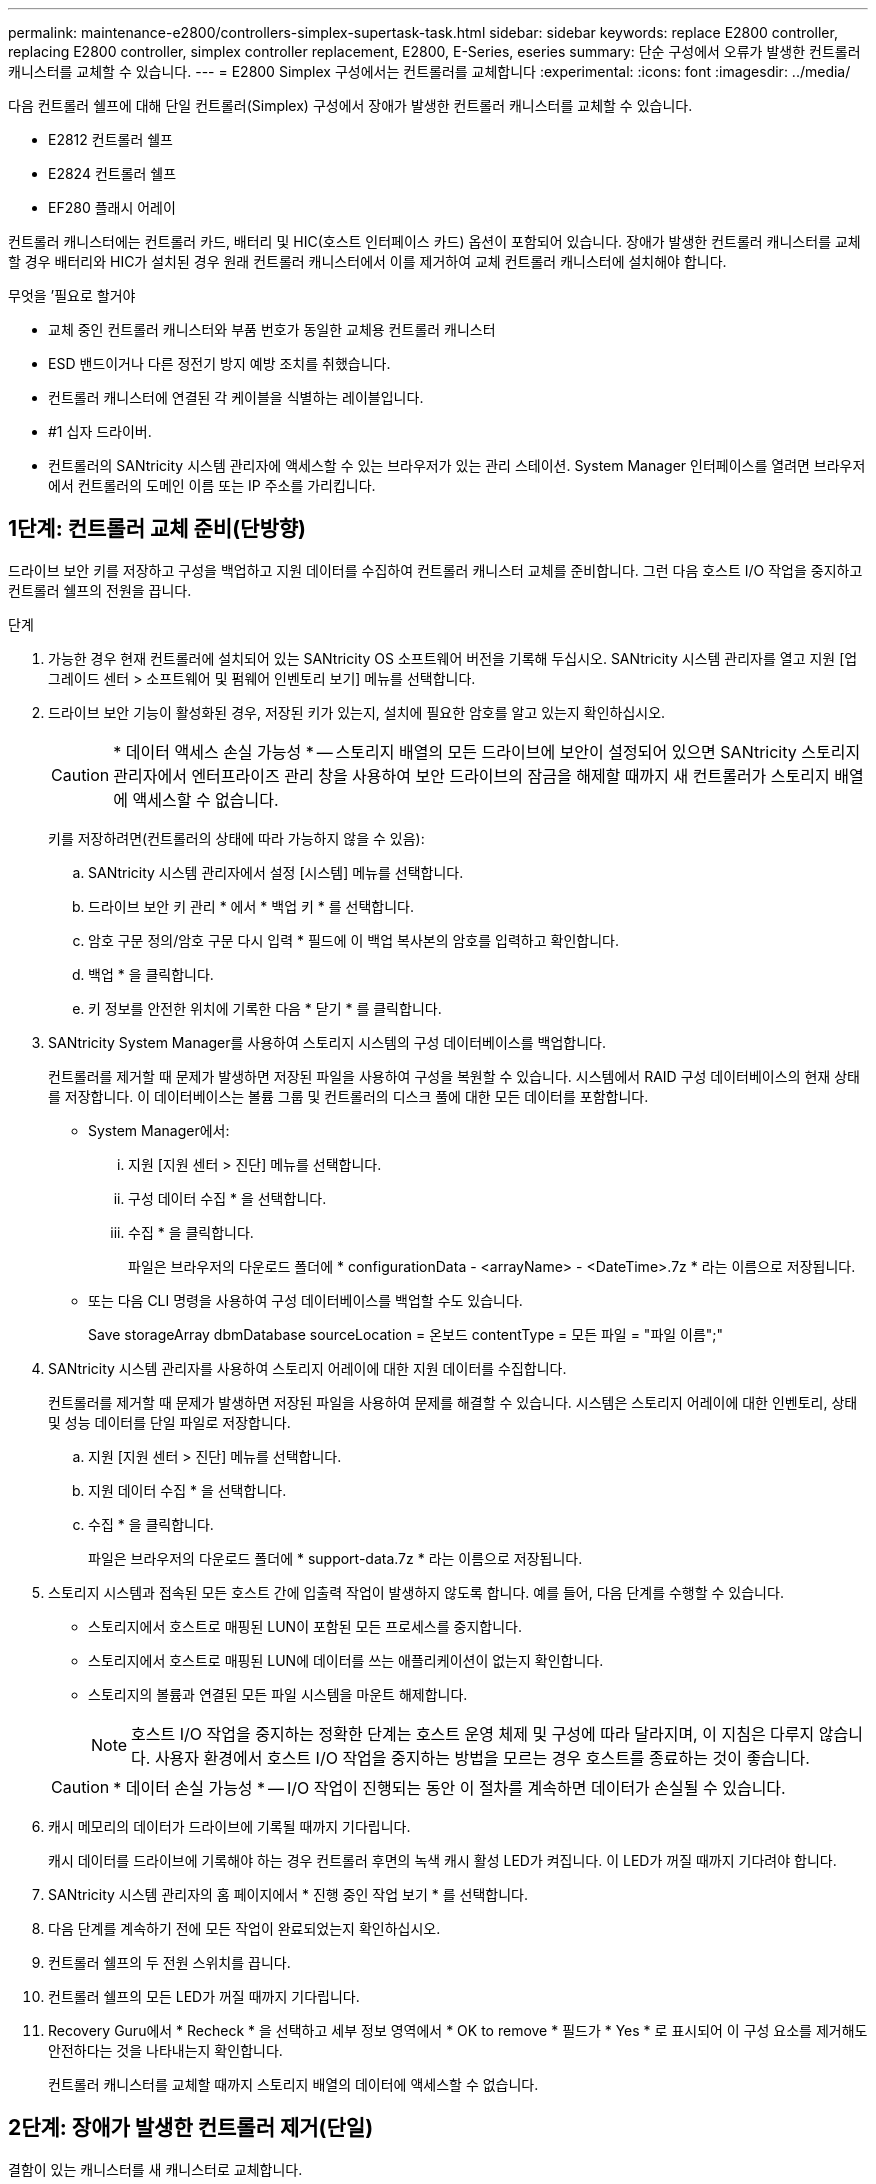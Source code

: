---
permalink: maintenance-e2800/controllers-simplex-supertask-task.html 
sidebar: sidebar 
keywords: replace E2800 controller, replacing E2800 controller, simplex controller replacement, E2800, E-Series, eseries 
summary: 단순 구성에서 오류가 발생한 컨트롤러 캐니스터를 교체할 수 있습니다. 
---
= E2800 Simplex 구성에서는 컨트롤러를 교체합니다
:experimental: 
:icons: font
:imagesdir: ../media/


[role="lead"]
다음 컨트롤러 쉘프에 대해 단일 컨트롤러(Simplex) 구성에서 장애가 발생한 컨트롤러 캐니스터를 교체할 수 있습니다.

* E2812 컨트롤러 쉘프
* E2824 컨트롤러 쉘프
* EF280 플래시 어레이


컨트롤러 캐니스터에는 컨트롤러 카드, 배터리 및 HIC(호스트 인터페이스 카드) 옵션이 포함되어 있습니다. 장애가 발생한 컨트롤러 캐니스터를 교체할 경우 배터리와 HIC가 설치된 경우 원래 컨트롤러 캐니스터에서 이를 제거하여 교체 컨트롤러 캐니스터에 설치해야 합니다.

.무엇을 &#8217;필요로 할거야
* 교체 중인 컨트롤러 캐니스터와 부품 번호가 동일한 교체용 컨트롤러 캐니스터
* ESD 밴드이거나 다른 정전기 방지 예방 조치를 취했습니다.
* 컨트롤러 캐니스터에 연결된 각 케이블을 식별하는 레이블입니다.
* #1 십자 드라이버.
* 컨트롤러의 SANtricity 시스템 관리자에 액세스할 수 있는 브라우저가 있는 관리 스테이션. System Manager 인터페이스를 열려면 브라우저에서 컨트롤러의 도메인 이름 또는 IP 주소를 가리킵니다.




== 1단계: 컨트롤러 교체 준비(단방향)

드라이브 보안 키를 저장하고 구성을 백업하고 지원 데이터를 수집하여 컨트롤러 캐니스터 교체를 준비합니다. 그런 다음 호스트 I/O 작업을 중지하고 컨트롤러 쉘프의 전원을 끕니다.

.단계
. 가능한 경우 현재 컨트롤러에 설치되어 있는 SANtricity OS 소프트웨어 버전을 기록해 두십시오. SANtricity 시스템 관리자를 열고 지원 [업그레이드 센터 > 소프트웨어 및 펌웨어 인벤토리 보기] 메뉴를 선택합니다.
. 드라이브 보안 기능이 활성화된 경우, 저장된 키가 있는지, 설치에 필요한 암호를 알고 있는지 확인하십시오.
+

CAUTION: * 데이터 액세스 손실 가능성 * -- 스토리지 배열의 모든 드라이브에 보안이 설정되어 있으면 SANtricity 스토리지 관리자에서 엔터프라이즈 관리 창을 사용하여 보안 드라이브의 잠금을 해제할 때까지 새 컨트롤러가 스토리지 배열에 액세스할 수 없습니다.

+
키를 저장하려면(컨트롤러의 상태에 따라 가능하지 않을 수 있음):

+
.. SANtricity 시스템 관리자에서 설정 [시스템] 메뉴를 선택합니다.
.. 드라이브 보안 키 관리 * 에서 * 백업 키 * 를 선택합니다.
.. 암호 구문 정의/암호 구문 다시 입력 * 필드에 이 백업 복사본의 암호를 입력하고 확인합니다.
.. 백업 * 을 클릭합니다.
.. 키 정보를 안전한 위치에 기록한 다음 * 닫기 * 를 클릭합니다.


. SANtricity System Manager를 사용하여 스토리지 시스템의 구성 데이터베이스를 백업합니다.
+
컨트롤러를 제거할 때 문제가 발생하면 저장된 파일을 사용하여 구성을 복원할 수 있습니다. 시스템에서 RAID 구성 데이터베이스의 현재 상태를 저장합니다. 이 데이터베이스는 볼륨 그룹 및 컨트롤러의 디스크 풀에 대한 모든 데이터를 포함합니다.

+
** System Manager에서:
+
... 지원 [지원 센터 > 진단] 메뉴를 선택합니다.
... 구성 데이터 수집 * 을 선택합니다.
... 수집 * 을 클릭합니다.
+
파일은 브라우저의 다운로드 폴더에 * configurationData - <arrayName> - <DateTime>.7z * 라는 이름으로 저장됩니다.



** 또는 다음 CLI 명령을 사용하여 구성 데이터베이스를 백업할 수도 있습니다.
+
Save storageArray dbmDatabase sourceLocation = 온보드 contentType = 모든 파일 = "파일 이름";"



. SANtricity 시스템 관리자를 사용하여 스토리지 어레이에 대한 지원 데이터를 수집합니다.
+
컨트롤러를 제거할 때 문제가 발생하면 저장된 파일을 사용하여 문제를 해결할 수 있습니다. 시스템은 스토리지 어레이에 대한 인벤토리, 상태 및 성능 데이터를 단일 파일로 저장합니다.

+
.. 지원 [지원 센터 > 진단] 메뉴를 선택합니다.
.. 지원 데이터 수집 * 을 선택합니다.
.. 수집 * 을 클릭합니다.
+
파일은 브라우저의 다운로드 폴더에 * support-data.7z * 라는 이름으로 저장됩니다.



. 스토리지 시스템과 접속된 모든 호스트 간에 입출력 작업이 발생하지 않도록 합니다. 예를 들어, 다음 단계를 수행할 수 있습니다.
+
** 스토리지에서 호스트로 매핑된 LUN이 포함된 모든 프로세스를 중지합니다.
** 스토리지에서 호스트로 매핑된 LUN에 데이터를 쓰는 애플리케이션이 없는지 확인합니다.
** 스토리지의 볼륨과 연결된 모든 파일 시스템을 마운트 해제합니다.
+

NOTE: 호스트 I/O 작업을 중지하는 정확한 단계는 호스트 운영 체제 및 구성에 따라 달라지며, 이 지침은 다루지 않습니다. 사용자 환경에서 호스트 I/O 작업을 중지하는 방법을 모르는 경우 호스트를 종료하는 것이 좋습니다.

+

CAUTION: * 데이터 손실 가능성 * -- I/O 작업이 진행되는 동안 이 절차를 계속하면 데이터가 손실될 수 있습니다.



. 캐시 메모리의 데이터가 드라이브에 기록될 때까지 기다립니다.
+
캐시 데이터를 드라이브에 기록해야 하는 경우 컨트롤러 후면의 녹색 캐시 활성 LED가 켜집니다. 이 LED가 꺼질 때까지 기다려야 합니다.

. SANtricity 시스템 관리자의 홈 페이지에서 * 진행 중인 작업 보기 * 를 선택합니다.
. 다음 단계를 계속하기 전에 모든 작업이 완료되었는지 확인하십시오.
. 컨트롤러 쉘프의 두 전원 스위치를 끕니다.
. 컨트롤러 쉘프의 모든 LED가 꺼질 때까지 기다립니다.
. Recovery Guru에서 * Recheck * 을 선택하고 세부 정보 영역에서 * OK to remove * 필드가 * Yes * 로 표시되어 이 구성 요소를 제거해도 안전하다는 것을 나타내는지 확인합니다.
+
컨트롤러 캐니스터를 교체할 때까지 스토리지 배열의 데이터에 액세스할 수 없습니다.





== 2단계: 장애가 발생한 컨트롤러 제거(단일)

결함이 있는 캐니스터를 새 캐니스터로 교체합니다.



=== 2a단계: 컨트롤러 캐니스터 제거(단일)

컨트롤러 캐니스터를 제거합니다.

.단계
. ESD 밴드를 착용하거나 정전기 방지 조치를 취하십시오.
. 컨트롤러 캐니스터에 부착된 각 케이블에 레이블을 부착합니다.
. 컨트롤러 캐니스터에서 모든 케이블을 분리합니다.
+

CAUTION: 성능 저하를 방지하려면 케이블을 비틀거나 접거나 끼거나 밟지 마십시오.

. 컨트롤러 캐니스터의 HIC 포트에서 SFP+ 트랜시버를 사용하는 경우 SFP를 제거합니다.
+
장애가 발생한 컨트롤러 캐니스터에서 HIC를 제거해야 하므로 HIC 포트에서 SFP를 모두 제거해야 합니다. 하지만 베이스보드 호스트 포트에 설치된 모든 SFP는 그대로 둘 수 있습니다. 새 컨트롤러에 케이블을 연결할 준비가 되면 해당 SFP를 새 컨트롤러 캐니스터로 이동하기만 하면 됩니다. 이 접근 방식은 둘 이상의 SFP 유형이 있는 경우에 특히 유용합니다.

. 컨트롤러 후면의 캐시 활성 LED가 꺼져 있는지 확인합니다.
+
캐시 데이터를 드라이브에 기록해야 하는 경우 컨트롤러 후면의 녹색 캐시 활성 LED가 켜집니다. 컨트롤러 캐니스터를 제거하기 전에 이 LED가 꺼질 때까지 기다려야 합니다.

+

NOTE: 그림은 컨트롤러 캐니스터의 예를 보여줍니다. 컨트롤러의 호스트 포트 수와 유형은 다를 수 있습니다.

+
image::../media/28_dwg_2800_controller_attn_led_maint-e2800.gif[28 DWG 2800 컨트롤러 Attn led maint e2800]

+
* (1) * _ 캐시 활성 LED _

. 캠 핸들이 분리될 때까지 캠 핸들의 래치를 누른 다음 캠 핸들을 오른쪽으로 열어 컨트롤러 캐니스터를 중앙판에서 분리합니다.
+
image::../media/28_dwg_e2824_remove_controller_canister_simplex_maint-e2800.gif[28 DWG e2824 컨트롤러 캐니스터 단일 유지보수 e2800을 제거합니다]

+
* (1) * _컨트롤러 캐니스터 _

+
* (2) * _ 캠 핸들 _

. 양손과 캠 핸들을 사용하여 컨트롤러 캐니스터를 선반에서 밀어 꺼냅니다.
+

CAUTION: 항상 두 손을 사용하여 컨트롤러 캐니스터의 무게를 지지하십시오.

+
컨트롤러 캐니스터를 제거하면 플랩이 제 위치로 회전하여 빈 베이를 차단하여 공기 흐름과 냉각을 유지합니다.

. 이동식 덮개가 위를 향하도록 컨트롤러 캐니스터를 뒤집습니다.
. 컨트롤러 캐니스터를 평평하고 정전기가 없는 표면에 놓습니다.




=== 2b단계: 배터리 분리(단면)

컨트롤러 쉘프에서 컨트롤러 캐니스터를 제거한 후 배터리를 분리합니다.

.단계
. 단추를 누르고 덮개를 밀어서 컨트롤러 캐니스터의 덮개를 분리합니다.
. 컨트롤러 내부(배터리와 DIMM 사이)의 녹색 LED가 꺼져 있는지 확인합니다.
+
이 녹색 LED가 켜져 있으면 컨트롤러는 여전히 배터리 전원을 사용하고 있습니다. 구성 요소를 제거하기 전에 이 LED가 꺼질 때까지 기다려야 합니다.

+
image::../media/28_dwg_e2800_internal_cache_active_led_maint-e2800.gif[28 DWG e2800 내부 캐시가 활성 상태로 유지 관리 e2800에 있습니다]

+
* (1) * _ 내부 캐시 활성 _

+
* (2) * _ 배터리 _

. 배터리의 파란색 분리 래치를 찾습니다.
. 분리 래치를 아래로 누르고 컨트롤러 캐니스터에서 멀리 밀어 배터리를 분리합니다.
+
image::../media/28_dwg_e2800_remove_battery_maint-e2800.gif[28 DWG e2800 배터리 유지보수 e2800을 제거합니다]

+
* (1) * _ 배터리 분리 래치 _

+
* (2) * _ 배터리 _

. 배터리를 들어 올려 컨트롤러 캐니스터에서 꺼냅니다.




=== 단계 2c: 호스트 인터페이스 카드 제거(단면 인쇄)

컨트롤러 캐니스터에 HIC(호스트 인터페이스 카드)가 포함된 경우 원래 컨트롤러 캐니스터에서 HIC를 제거하여 새 컨트롤러 캐니스터에서 다시 사용할 수 있도록 합니다.

.단계
. 1 십자 드라이버를 사용하여 HIC 페이스플레이트를 컨트롤러 캐니스터에 연결하는 나사를 제거합니다.
+
나사는 상단에 1개, 측면에 1개, 전면에 2개 등 4개가 있습니다.

+
image::../media/28_dwg_e2800_hic_faceplace_screws_maint-e2800.gif[28 DWG e2800 hic facePlace 나사 maint e2800]

. HIC 페이스플레이트를 탈거하십시오.
. 손가락이나 십자 드라이버를 사용하여 HIC를 컨트롤러 카드에 고정하는 세 개의 나비 나사를 풉니다.
. 카드를 들어 올리고 다시 밀어 컨트롤러 카드에서 HIC를 조심스럽게 분리합니다.
+

CAUTION: HIC 하단 또는 컨트롤러 카드 상단에 있는 구성 요소가 긁히거나 범프되지 않도록 주의하십시오.

+
image::../media/28_dwg_e2800_hic_thumbscrews_maint-e2800.gif[28 DWG e2800 hic 손잡이 나사 maint e2800]

+
* (1) * _호스트 인터페이스 카드 _

+
* (2) * _나비나사 _

. HIC를 정전기가 없는 표면에 놓습니다.




== 3단계: 새 컨트롤러 설치(단일)

새 컨트롤러 캐니스터를 장착하여 결함이 있는 캐니스터를 교체합니다.



=== 3a단계: 배터리 설치(단면)

교체용 컨트롤러 캐니스터에 배터리를 설치합니다. 원래 컨트롤러 캐니스터에서 분리한 배터리를 설치하거나 주문한 새 배터리를 설치할 수 있습니다.

.단계
. 교체용 컨트롤러 캐니스터의 포장을 풀고 착탈식 덮개가 위를 향하도록 평평하고 정전기가 없는 표면에 설치합니다.
+
오류가 발생한 컨트롤러 캐니스터를 배송할 때 사용할 포장재를 보관합니다.

. 덮개 단추를 누르고 덮개를 밀어 분리합니다.
. 배터리 슬롯이 사용자를 향하도록 컨트롤러 캐니스터의 방향을 맞춥니다.
. 배터리를 컨트롤러 캐니스터에 약간 아래쪽으로 삽입합니다.
+
배터리 전면의 금속 플랜지를 컨트롤러 캐니스터 하단의 슬롯에 삽입한 다음 배터리 상단을 캐니스터 왼쪽의 작은 정렬 핀 아래로 밀어 넣어야 합니다.

. 배터리 래치를 위로 이동하여 배터리를 고정합니다.
+
래치가 제자리에 고정되면 래치 하단이 섀시의 금속 슬롯에 후크됩니다.

+
image::../media/28_dwg_e2800_insert_battery_maint-e2800.gif[28 DWG e2800 배터리 유지보수 e2800을 삽입합니다]

+
* (1) * _ 배터리 분리 래치 _

+
* (2) * _ 배터리 _

. 컨트롤러 캐니스터를 뒤집어 배터리가 올바르게 설치되었는지 확인합니다.
+

CAUTION: * 하드웨어 손상 가능성 * -- 배터리 전면의 금속 플랜지가 컨트롤러 캐니스터의 슬롯에 완전히 삽입되어야 합니다(첫 번째 그림 참조). 배터리가 올바르게 설치되지 않은 경우(두 번째 그림 참조) 금속 플랜지가 컨트롤러 보드에 닿게 되어 전원을 공급할 때 컨트롤러가 손상될 수 있습니다.

+
** * 정답 * -- 배터리의 금속 플랜지가 컨트롤러의 슬롯에 완전히 삽입되어 있습니다.
+
image:../media/28_dwg_e2800_battery_flange_ok_maint-e2800.gif[""]

** * 잘못됨 * -- 배터리의 금속 플랜지가 컨트롤러의 슬롯에 삽입되지 않음:
+
image:../media/28_dwg_e2800_battery_flange_not_ok_maint-e2800.gif[""]







=== 3b단계: 호스트 인터페이스 카드 설치(단방향)

원래 컨트롤러 캐니스터에서 HIC(호스트 인터페이스 카드)를 분리한 경우 새 컨트롤러 캐니스터에 해당 HIC를 설치합니다.

.단계
. 1 십자 드라이버를 사용하여 블랭크 페이스 플레이트를 교체용 컨트롤러 캐니스터에 연결하는 나사 4개를 분리하고 전면판을 제거합니다.
. HIC의 3개의 나비 나사를 컨트롤러의 해당 구멍에 맞추고 HIC 하단의 커넥터를 컨트롤러 카드의 HIC 인터페이스 커넥터와 맞춥니다.
+
HIC 하단 또는 컨트롤러 카드 상단에 있는 구성 요소가 긁히거나 범프되지 않도록 주의하십시오.

. HIC를 조심스럽게 제자리로 내리고 HIC 커넥터를 가볍게 눌러 HIC 커넥터를 장착합니다.
+

CAUTION: * 장비 손상 가능성 * -- HIC와 나비 나사 사이의 컨트롤러 LED에 골드 리본 커넥터가 끼이지 않도록 매우 조심하십시오.

+
image::../media/28_dwg_e2800_hic_thumbscrews_maint-e2800.gif[28 DWG e2800 hic 손잡이 나사 maint e2800]

+
* (1) * _호스트 인터페이스 카드 _

+
* (2) * _나비나사 _

. HIC 나비 나사를 손으로 조입니다.
+
드라이버를 사용하지 마십시오. 또는 나사를 너무 세게 조일 수 있습니다.

. 1 십자 드라이버를 사용하여 원래 컨트롤러 캐니스터에서 분리한 HIC 페이스플레이트를 4개의 나사로 새 컨트롤러 캐니스터에 부착합니다.
+
image::../media/28_dwg_e2800_hic_faceplace_screws_maint-e2800.gif[28 DWG e2800 hic facePlace 나사 maint e2800]





=== 단계 3c: 새 컨트롤러 캐니스터 설치(단면)

배터리와 HIC를 설치한 후 처음 설치한 경우 새 컨트롤러 캐니스터를 컨트롤러 쉘프에 설치할 수 있습니다.

.단계
. 딸깍 소리가 날 때까지 덮개를 뒤로 밀어 컨트롤러 캐니스터에 덮개를 다시 설치합니다.
. 이동식 덮개가 아래를 향하도록 컨트롤러 캐니스터를 뒤집습니다.
. 캠 핸들을 열린 위치로 둔 상태에서 컨트롤러 캐니스터를 완전히 컨트롤러 쉘프에 밀어 넣습니다.
+
image::../media/28_dwg_e2824_remove_controller_canister_simplex_maint-e2800.gif[28 DWG e2824 컨트롤러 캐니스터 단일 유지보수 e2800을 제거합니다]

+
* (1) * _컨트롤러 캐니스터 _

+
* (2) * _ 캠 핸들 _

. 캠 핸들을 왼쪽으로 이동하여 컨트롤러 캐니스터를 제자리에 고정합니다.
. 새 컨트롤러의 호스트 포트에 원래 컨트롤러의 SFP를 설치하고 모든 케이블을 다시 연결합니다.
+
둘 이상의 호스트 프로토콜을 사용하는 경우 올바른 호스트 포트에 SFP를 설치해야 합니다.

. 이더넷 포트 1(P1 레이블)을 DHCP 서버가 있는 네트워크에 연결했는지 여부와 모든 드라이브가 안전한지 여부에 따라 대체 컨트롤러에 IP 주소를 할당하는 방법을 결정합니다.
+
|===
| DHCP 서버를 사용하고 있습니까? | 모든 드라이브가 보호됩니까? | 단계 


 a| 
예
 a| 
아니요
 a| 
새 컨트롤러는 DHCP 서버에서 해당 IP 주소를 가져옵니다. 이 값은 원래 컨트롤러의 IP 주소와 다를 수 있습니다. 교체 컨트롤러 후면의 레이블에서 MAC 주소를 찾은 다음 네트워크 관리자에게 DHCP 서버에서 할당한 IP 주소를 문의하십시오.



 a| 
예
 a| 
예
 a| 
새 컨트롤러는 DHCP 서버에서 해당 IP 주소를 가져옵니다. 이 값은 원래 컨트롤러의 IP 주소와 다를 수 있습니다. 교체 컨트롤러 후면의 레이블에서 MAC 주소를 찾은 다음 네트워크 관리자에게 DHCP 서버에서 할당한 IP 주소를 문의하십시오. 그런 다음 명령줄 인터페이스를 사용하여 드라이브의 잠금을 해제할 수 있습니다.



 a| 
아니요
 a| 
아니요
 a| 
새 컨트롤러는 제거한 컨트롤러의 IP 주소를 채택합니다.



 a| 
아니요
 a| 
예
 a| 
새 컨트롤러의 IP 주소를 수동으로 설정해야 합니다. (기존 컨트롤러의 IP 주소를 다시 사용하거나 새 IP 주소를 사용할 수 있습니다.) 컨트롤러에 IP 주소가 있으면 명령줄 인터페이스를 사용하여 드라이브의 잠금을 해제할 수 있습니다. 드라이브가 잠금 해제된 후 새 컨트롤러는 원래 컨트롤러의 IP 주소를 자동으로 다시 사용합니다.

|===




== 4단계: 전체 컨트롤러 교체(단일)

컨트롤러 쉘프의 전원을 켜고 지원 데이터를 수집하며 작업을 재개합니다.

.단계
. 컨트롤러 쉘프 후면에서 전원 스위치 2개를 켭니다.
+
** 전원 켜기 프로세스 중에는 일반적으로 완료하는 데 90초 이하의 시간이 소요되는 전원 스위치를 끄지 마십시오.
** 각 선반의 팬은 처음 시작할 때 매우 시끄럽습니다. 시동 중 큰 소음이 정상입니다.


. 컨트롤러가 부팅되면 컨트롤러 LED와 7개 세그먼트 디스플레이를 확인합니다.
+
** 7세그먼트 디스플레이에는 반복 시퀀스 * OS *, * SD *, *_blank_ * 가 표시되어 컨트롤러가 일일 시작(SOD) 처리를 수행하고 있음을 나타냅니다. 컨트롤러가 성공적으로 부팅되면 7개 세그먼트 디스플레이에 트레이 ID가 표시됩니다.
** 오류가 발생하지 않는 한 컨트롤러의 주황색 주의 LED가 켜졌다가 꺼집니다.
** 녹색 호스트 링크 LED가 켜집니다.
+

NOTE: 그림은 컨트롤러 캐니스터의 예를 보여줍니다. 컨트롤러의 호스트 포트 수와 유형은 다를 수 있습니다.

+
image::../media/28_dwg_attn_led_7s_display_maint-e2800.gif[28 DWG Attn LED 7은 유지보수 e2800을 표시합니다]

+
* (1) * _주의 LED(황색) _

+
* (2) * _7 세그먼트 표시 _

+
* (3) * _ 호스트 링크 LED _



. 컨트롤러 쉘프의 주의 LED가 계속 켜져 있는 경우 컨트롤러 캐니스터가 올바르게 장착되었는지, 모든 케이블이 올바르게 장착되었는지 확인합니다. 필요한 경우 컨트롤러 캐니스터를 다시 설치합니다.
+

NOTE: 문제를 해결할 수 없는 경우 기술 지원 부서에 문의하십시오.

. 스토리지 배열에 보안 드라이브가 있는 경우 드라이브 보안 키를 가져옵니다. 그렇지 않은 경우 다음 단계로 이동합니다. 모든 보안 드라이브가 있는 스토리지 어레이 또는 보안 드라이브와 비보안 드라이브가 혼합된 스토리지 어레이에 대해 아래의 적절한 절차를 따르십시오.
+

NOTE: _비보안 드라이브_는 할당되지 않은 드라이브, 전역 핫 스페어 드라이브 또는 드라이브 보안 기능에 의해 보호되지 않는 볼륨 그룹 또는 풀의 일부인 드라이브입니다. _Secure drives_는 드라이브 보안을 사용하여 보안 볼륨 그룹 또는 디스크 풀의 일부인 드라이브에 할당됩니다.

+
** * 보안된 드라이브만 사용(안전하지 않은 드라이브 없음) *:
+
... 스토리지의 CLI(Command Line Interface)에 액세스합니다.
... 다음 명령을 입력하여 보안 키를 가져옵니다.
+
[listing]
----
import storageArray securityKey file="C:/file.slk"
passPhrase="passPhrase";
----
+
여기서,

+
**** C:/file.slk는 드라이브 보안 키의 디렉터리 위치와 이름을 나타냅니다
**** 암호문은 보안 키를 가져온 후 파일을 잠금 해제하는 데 필요한 암호문으로, 컨트롤러가 재부팅되고 새 컨트롤러가 스토리지 배열에 대해 저장된 설정을 채택합니다.


... 다음 단계로 이동하여 새 컨트롤러가 최적의 상태인지 확인합니다.


** * 보안과 비보안 드라이브 혼합 *:
+
... 지원 번들을 수집하고 스토리지 어레이 프로필을 엽니다.
... 지원 번들에 있는 비보안 드라이브의 모든 위치를 찾아 기록합니다.
... 시스템 전원을 끕니다.
... 비보안 드라이브를 제거합니다.
... 컨트롤러를 교체합니다.
... 시스템 전원을 켜고 7세그먼트 디스플레이에 트레이 번호가 표시될 때까지 기다립니다.
... SANtricity 시스템 관리자에서 설정 [시스템] 메뉴를 선택합니다.
... 보안 키 관리 섹션에서 * 키 생성/변경 * 을 선택하여 새 보안 키를 생성합니다.
... 저장한 보안 키를 가져오려면 * 보안 드라이브 잠금 해제 * 를 선택합니다.
... 'allDrives 네이티브상태 설정' CLI 명령어를 수행한다.
+
컨트롤러가 자동으로 재부팅됩니다.

... 컨트롤러가 부팅되고 7개 세그먼트 디스플레이에 트레이 번호 또는 L5가 깜박일 때까지 기다립니다.
... 시스템 전원을 끕니다.
... 안전하지 않은 드라이브를 다시 설치합니다.
... SANtricity 시스템 관리자를 사용하여 컨트롤러를 재설정합니다.
... 시스템 전원을 켜고 7세그먼트 디스플레이에 트레이 번호가 표시될 때까지 기다립니다.
... 다음 단계로 이동하여 새 컨트롤러가 최적의 상태인지 확인합니다.




. SANtricity 시스템 관리자에서 새 컨트롤러가 최적인지 확인합니다.
+
.. 하드웨어 * 를 선택합니다.
.. 컨트롤러 쉘프에 대해 * 쉘프 뒷면 표시 * 를 선택합니다.
.. 교체한 컨트롤러 캐니스터를 선택합니다.
.. 설정 보기 * 를 선택합니다.
.. 컨트롤러의 * 상태 * 가 최적인지 확인합니다.
.. 상태가 최적이 아닌 경우 컨트롤러를 강조 표시하고 * 온라인 상태로 전환 * 을 선택합니다.


. SANtricity 시스템 관리자를 사용하여 스토리지 어레이에 대한 지원 데이터를 수집합니다.
+
.. 지원 [지원 센터 > * 진단] 메뉴를 선택합니다.
.. 지원 데이터 수집 * 을 선택합니다.
.. 수집 * 을 클릭합니다.
+
파일은 브라우저의 다운로드 폴더에 * support-data.7z * 라는 이름으로 저장됩니다.





컨트롤러 교체가 완료되었습니다. 일반 작업을 다시 시작할 수 있습니다.
